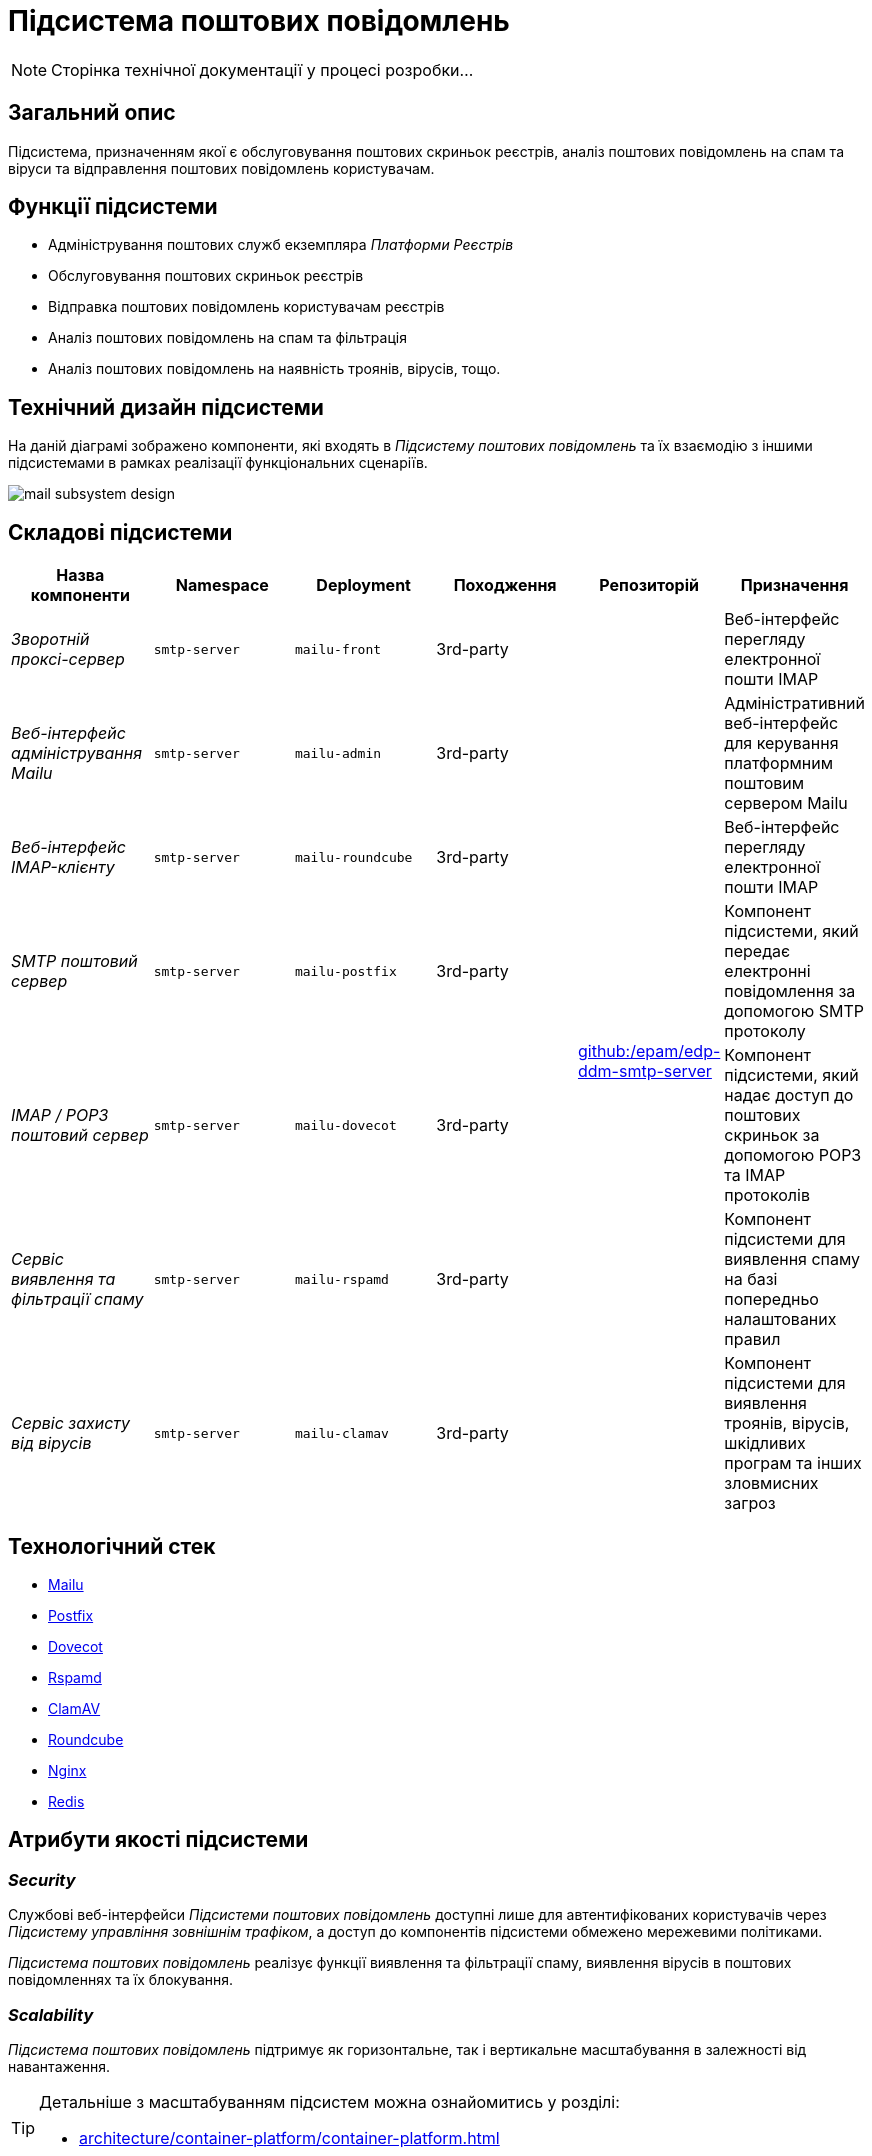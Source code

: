 = Підсистема поштових повідомлень

[NOTE]
--
Сторінка технічної документації у процесі розробки...
--

== Загальний опис

Підсистема, призначенням якої є обслуговування поштових скриньок реєстрів, аналіз поштових повідомлень на спам та віруси та відправлення поштових повідомлень користувачам.

== Функції підсистеми

* Адміністрування поштових служб екземпляра _Платформи Реєстрів_
* Обслуговування поштових скриньок реєстрів
* Відправка поштових повідомлень користувачам реєстрів
* Аналіз поштових повідомлень на спам та фільтрація
* Аналіз поштових повідомлень на наявність троянів, вірусів, тощо.

== Технічний дизайн підсистеми

На даній діаграмі зображено компоненти, які входять в _Підсистему поштових повідомлень_ та їх взаємодію з іншими підсистемами в рамках реалізації функціональних сценаріїв.

image::arch:architecture/platform/operational/mail-delivery/mail-subsystem-design.svg[float="center",align="center"]

== Складові підсистеми

|===
|Назва компоненти|Namespace|Deployment|Походження|Репозиторій|Призначення

|_Зворотній проксі-сервер_
|`smtp-server`
|`mailu-front`
|3rd-party
.7+|https://github.com/epam/edp-ddm-smtp-server[github:/epam/edp-ddm-smtp-server]
|Веб-інтерфейс перегляду електронної пошти IMAP

|_Веб-інтерфейс адміністрування Mailu_
|`smtp-server`
|`mailu-admin`
|3rd-party
|Адміністративний веб-інтерфейс для керування платформним поштовим сервером Mailu

|_Веб-інтерфейс IMAP-клієнту_
|`smtp-server`
|`mailu-roundcube`
|3rd-party
|Веб-інтерфейс перегляду електронної пошти IMAP

|_SMTP поштовий сервер_
|`smtp-server`
|`mailu-postfix`
|3rd-party
|Компонент підсистеми, який передає електронні повідомлення за допомогою SMTP протоколу

|_IMAP / POP3 поштовий сервер_
|`smtp-server`
|`mailu-dovecot`
|3rd-party
|Компонент підсистеми, який надає доступ до поштових скриньок за допомогою POP3 та IMAP протоколів

|_Сервіс виявлення та фільтрації спаму_
|`smtp-server`
|`mailu-rspamd`
|3rd-party
|Компонент підсистеми для виявлення спаму на базі попередньо налаштованих правил

|_Сервіс захисту від вірусів_
|`smtp-server`
|`mailu-clamav`
|3rd-party
|Компонент підсистеми для виявлення троянів, вірусів, шкідливих програм та інших зловмисних загроз

|_Сховище даних Rspamd_
|`smtp-server`
|`mailu-redis`
|3rd-party
|Розподілене сховище пар ключ-значення для зберігання даних антиспам фільтрами.
|===

== Технологічний стек

* xref:arch:architecture/platform-technologies.adoc#mailu[Mailu]
* xref:arch:architecture/platform-technologies.adoc#postfix[Postfix]
* xref:arch:architecture/platform-technologies.adoc#dovecot[Dovecot]
* xref:arch:architecture/platform-technologies.adoc#rspamd[Rspamd]
* xref:arch:architecture/platform-technologies.adoc#clamav[ClamAV]
* xref:arch:architecture/platform-technologies.adoc#roundcube[Roundcube]
* xref:arch:architecture/platform-technologies.adoc#nginx[Nginx]
* xref:arch:architecture/platform-technologies.adoc#redis[Redis]

== Атрибути якості підсистеми

=== _Security_

Службові веб-інтерфейси _Підсистеми поштових повідомлень_ доступні лише для автентифікованих користувачів через _Підсистему управління зовнішнім трафіком_, а доступ до компонентів підсистеми обмежено мережевими політиками.

_Підсистема поштових повідомлень_ реалізує функції виявлення та фільтрації спаму, виявлення вірусів в поштових повідомленнях та їх блокування.

=== _Scalability_

_Підсистема поштових повідомлень_ підтримує як горизонтальне, так і вертикальне масштабування в залежності від навантаження.
[TIP]
--
Детальніше з масштабуванням підсистем можна ознайомитись у розділі:

* xref:architecture/container-platform/container-platform.adoc[]
--

=== _Observability_

_Підсистеми поштових повідомлень_ надає службові веб-інтерфейси для виявлення та вирішення проблем з відправкою поштових повідомлень, перегляд черги повідомлень на відправку, перегляд переліку відфільтрованих / заблокованих повідомлень, тощо.

_Підсистема поштових повідомлень_ підтримує журналювання вхідних запитів та збір метрик продуктивності
для подальшого аналізу через веб-інтерфейси відповідних підсистем Платформи.

[TIP]
--
Детальніше з дизайном підсистем можна ознайомитись у відповідних розділах:

* xref:arch:architecture/platform/operational/logging/overview.adoc[]
* xref:arch:architecture/platform/operational/monitoring/overview.adoc[]
--

=== _Auditability_

Всі події відправки поштових повідомлень фіксуються разом с повним контекстом в журналі аудиту _Підсистемою нотифікацій користувачів_.

[TIP]
--
Детальніше з дизайном підсистеми можна ознайомитись у відповідних розділах:

* xref:arch:architecture/registry/operational/notifications/overview.adoc#_аудит_та_журналювання_подій[Підсистема нотифікацій користувачів]
--